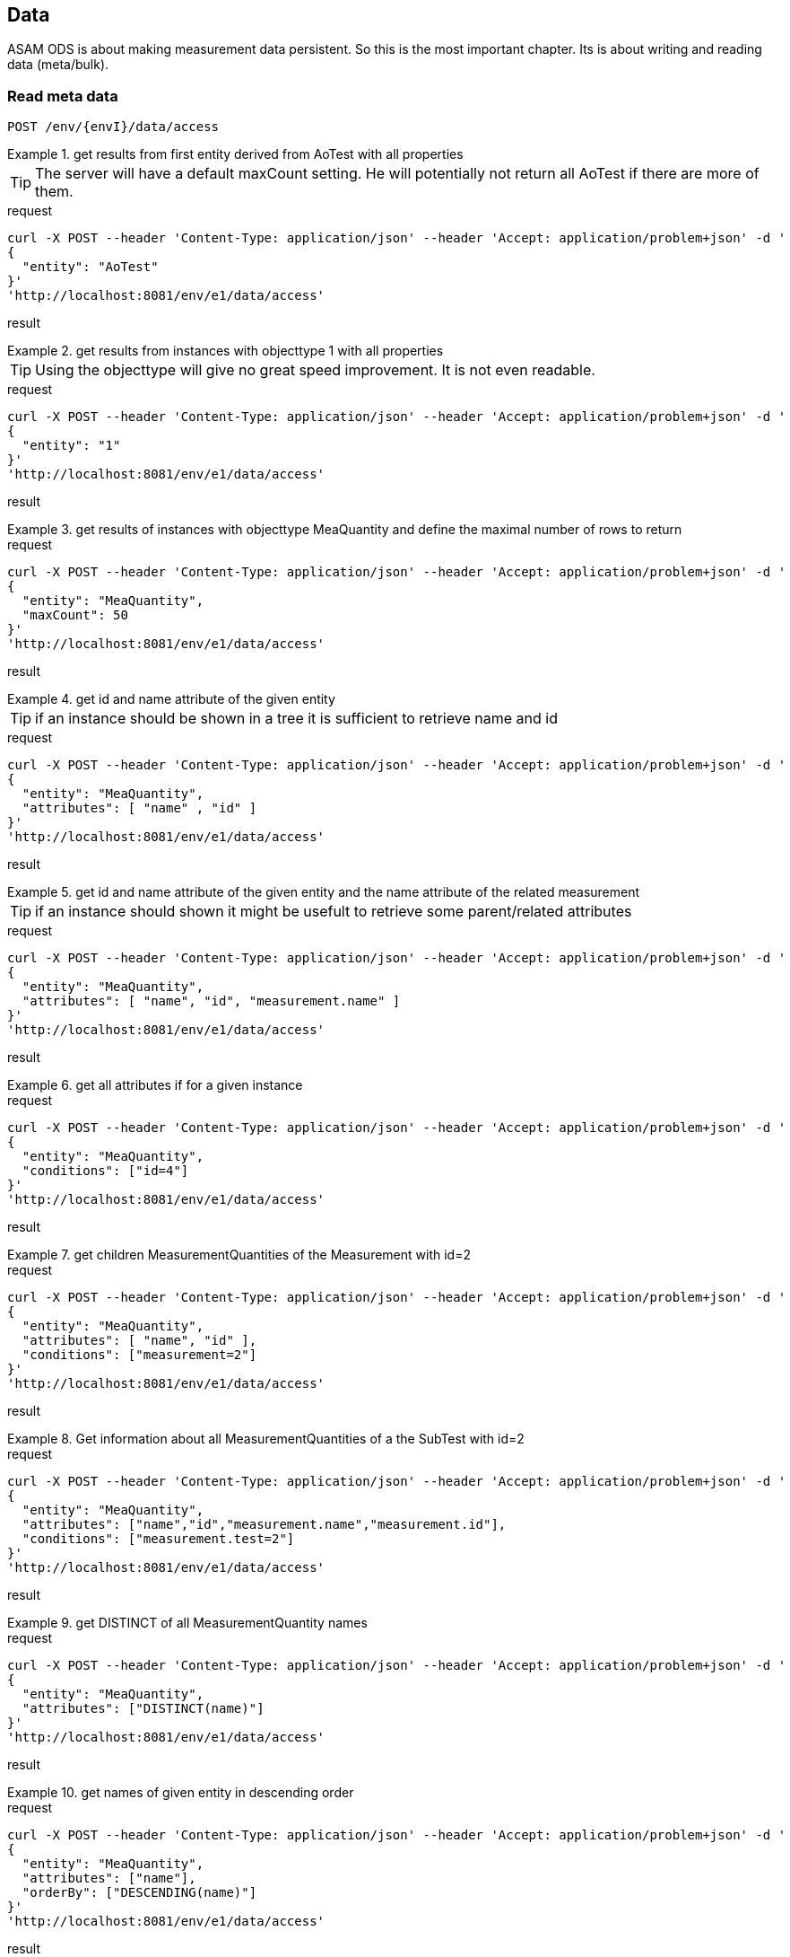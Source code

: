 == Data
:Author:    Andreas Krantz
:Email:     totonga@gmail.com

****
ASAM ODS is about making measurement data persistent. So this is the most important chapter. Its is about writing and reading data (meta/bulk).
****

=== Read meta data

----
POST /env/{envI}/data/access
----

.get results from first entity derived from AoTest with all properties
================================
TIP: The server will have a default maxCount setting.
     He will potentially not return all AoTest if there are more of them.
     
.request
[source,json]
----
curl -X POST --header 'Content-Type: application/json' --header 'Accept: application/problem+json' -d '
{
  "entity": "AoTest"
}' 
'http://localhost:8081/env/e1/data/access'
----
.result
[source,json]
----
----
================================

.get results from instances with objecttype 1 with all properties
================================
TIP: Using the objecttype will give no great speed improvement. It is not even readable.
     
.request
[source,json]
----
curl -X POST --header 'Content-Type: application/json' --header 'Accept: application/problem+json' -d '
{
  "entity": "1"
}' 
'http://localhost:8081/env/e1/data/access'
----
.result
[source,json]
----
----
================================

.get results of instances with objecttype MeaQuantity and define the maximal number of rows to return
================================
.request
[source,json]
----
curl -X POST --header 'Content-Type: application/json' --header 'Accept: application/problem+json' -d '
{
  "entity": "MeaQuantity",
  "maxCount": 50
}' 
'http://localhost:8081/env/e1/data/access'
----
.result
[source,json]
----
----
================================

.get id and name attribute of the given entity
================================
TIP: if an instance should be shown in a tree it is sufficient to retrieve name and id

.request
[source,json]
----
curl -X POST --header 'Content-Type: application/json' --header 'Accept: application/problem+json' -d '
{
  "entity": "MeaQuantity",
  "attributes": [ "name" , "id" ]
}' 
'http://localhost:8081/env/e1/data/access'
----
.result
[source,json]
----
----
================================

.get id and name attribute of the given entity and the name attribute of the related measurement
================================
TIP: if an instance should shown it might be usefult to retrieve some parent/related attributes

.request
[source,json]
----
curl -X POST --header 'Content-Type: application/json' --header 'Accept: application/problem+json' -d '
{
  "entity": "MeaQuantity",
  "attributes": [ "name", "id", "measurement.name" ]
}' 
'http://localhost:8081/env/e1/data/access'
----
.result
[source,json]
----
----
================================


.get all attributes if for a given instance
================================
.request
[source,json]
----
curl -X POST --header 'Content-Type: application/json' --header 'Accept: application/problem+json' -d '
{
  "entity": "MeaQuantity",
  "conditions": ["id=4"]
}' 
'http://localhost:8081/env/e1/data/access'
----
.result
[source,json]
----
----
================================

.get children MeasurementQuantities of the Measurement with id=2
================================
.request
[source,json]
----
curl -X POST --header 'Content-Type: application/json' --header 'Accept: application/problem+json' -d '
{
  "entity": "MeaQuantity",
  "attributes": [ "name", "id" ],
  "conditions": ["measurement=2"]
}' 
'http://localhost:8081/env/e1/data/access'
----
.result
[source,json]
----
----
================================

.Get information about all MeasurementQuantities of a the SubTest with id=2
================================
.request
[source,json]
----
curl -X POST --header 'Content-Type: application/json' --header 'Accept: application/problem+json' -d '
{
  "entity": "MeaQuantity",
  "attributes": ["name","id","measurement.name","measurement.id"],
  "conditions": ["measurement.test=2"]
}' 
'http://localhost:8081/env/e1/data/access'
----
.result
[source,json]
----
----
================================

.get DISTINCT of all MeasurementQuantity names
================================
.request
[source,json]
----
curl -X POST --header 'Content-Type: application/json' --header 'Accept: application/problem+json' -d '
{
  "entity": "MeaQuantity",
  "attributes": ["DISTINCT(name)"]
}' 
'http://localhost:8081/env/e1/data/access'
----
.result
[source,json]
----
----
================================

.get names of given entity in descending order
================================
.request
[source,json]
----
curl -X POST --header 'Content-Type: application/json' --header 'Accept: application/problem+json' -d '
{
  "entity": "MeaQuantity",
  "attributes": ["name"],
  "orderBy": ["DESCENDING(name)"]
}' 
'http://localhost:8081/env/e1/data/access'
----
.result
[source,json]
----
----
================================

=== Read bulk data

----
POST /env/{envI}/data/access
----

****
When bulk data is returned the AoLocalColumn::values attribute is used. It has type DT_UNKNOWN. So the values
will be returned in unkownSeq which allows different types for each result row.
****

.Get values, flags and generation_parameters of the given localcolumn
================================
.request
[source,json]
----
curl -X POST --header 'Content-Type: application/json' --header 'Accept: application/problem+json' -d '
{
  "entity": "AoLocalColumn",
  "conditions": ["id=12"],
  "attributes": ["id","values","flags","generation_parameters"]
}' 
'http://localhost:8081/env/e1/data/access'
----
.result
[source,json]
----
----
================================

.Get id, values, flags and generation_parameters of all local columns of the Submatrix with id=8, but return maximal 1000 sequence rows
================================
.request
[source,json]
----
curl -X POST --header 'Content-Type: application/json' --header 'Accept: application/problem+json' -d '
{
  "entity": "LocalColumn",
  "conditions": ["submatrix=8"],
  "attributes": ["id","values","flags","generation_parameters"],
  "vectorMaxCount": 1000
}' 
'http://localhost:8081/env/e1/data/access'
----
.result
[source,json]
----
----
================================

.Get next chunk id, values and flags of all local columns of the Submatrix with id=8
================================
.request
[source,json]
----
curl -X POST --header 'Content-Type: application/json' --header 'Accept: application/problem+json' -d '
{
  "entity": "LocalColumn",
  "conditions": ["submatrix=8"],
  "attributes": ["id","values","flags","generation_parameters"],
  "vectorSkipCount": 1000,
  "vectorMaxCount": 1500
}' 
'http://localhost:8081/env/e1/data/access'
----
.result
[source,json]
----
----
================================

.Get id, values, flags and generation_parameters of all local column Time and Revs of the Submatrix with id=8
================================
.request
[source,json]
----
curl -X POST --header 'Content-Type: application/json' --header 'Accept: application/problem+json' -d '
{
  "entity": "LocalColumn",
  "conditions": ["submatrix=8","and","(","name=Time","or","name=Revs",")"],
  "attributes": ["id","values","flags","generation_parameters"]
}' 
'http://localhost:8081/env/e1/data/access'
----
.result
[source,json]
----
----
================================


=== Write meta data

----
POST /env/{envI}/data/modify
PUT /env/{envI}/data/modify
DELETE /env/{envI}/data/modify
----

==== Create new instances

----
POST /env/{envI}/data/modify
----

==== Update instances

----
PUT /env/{envI}/data/modify
----

==== Delete Instances

----
DELETE /env/{envI}/data/modify
----


=== Write bulk data

----
PUT /env/{envI}/data/modify
----
